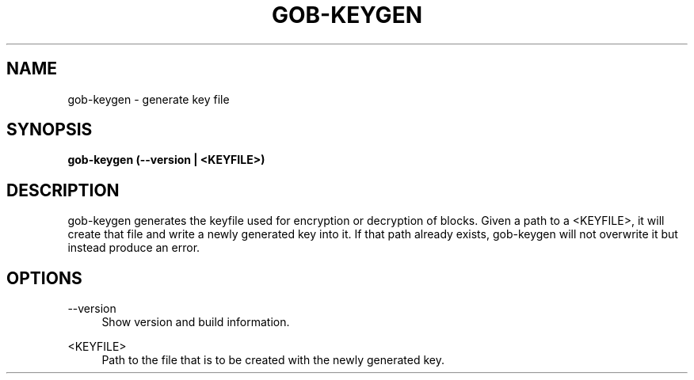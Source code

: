 .TH GOB-KEYGEN  "1"
.SH NAME
gob-keygen \- generate key file
.SH SYNOPSIS
.B gob-keygen (\-\-version | <KEYFILE>)
.SH DESCRIPTION
gob-keygen generates the keyfile used for encryption or decryption of blocks.
Given a path to a <KEYFILE>, it will create that file and write a newly generated key into it.
If that path already exists, gob-keygen will not overwrite it but instead produce an error.
.SH OPTIONS
\-\-version
.RS 4
Show version and build information.
.RE
.PP
<KEYFILE>
.RS 4
Path to the file that is to be created with the newly generated key.
.RE
